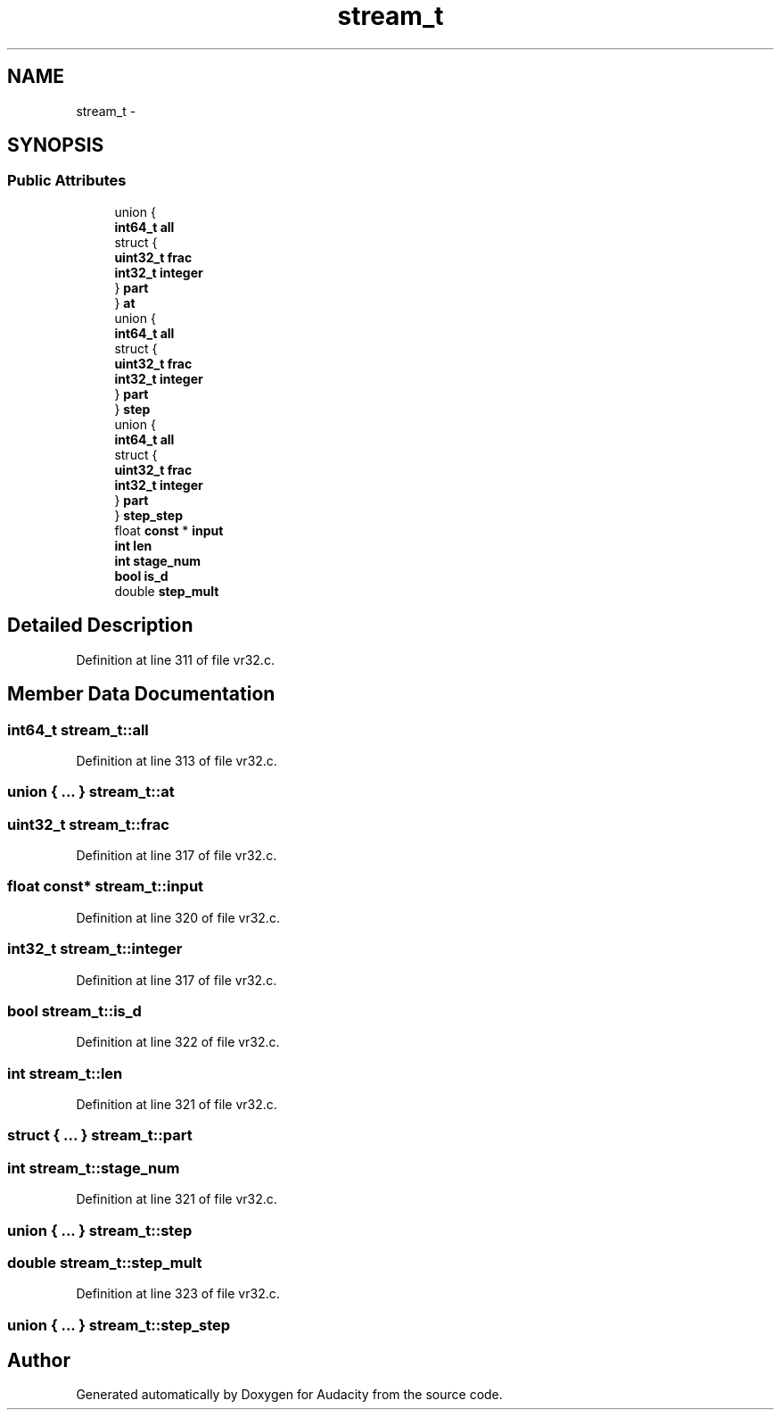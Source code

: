 .TH "stream_t" 3 "Thu Apr 28 2016" "Audacity" \" -*- nroff -*-
.ad l
.nh
.SH NAME
stream_t \- 
.SH SYNOPSIS
.br
.PP
.SS "Public Attributes"

.in +1c
.ti -1c
.RI "union {"
.br
.ti -1c
.RI "   \fBint64_t\fP \fBall\fP"
.br
.ti -1c
.RI "   struct {"
.br
.ti -1c
.RI "      \fBuint32_t\fP \fBfrac\fP"
.br
.ti -1c
.RI "      \fBint32_t\fP \fBinteger\fP"
.br
.ti -1c
.RI "   } \fBpart\fP"
.br
.ti -1c
.RI "} \fBat\fP"
.br
.ti -1c
.RI "union {"
.br
.ti -1c
.RI "   \fBint64_t\fP \fBall\fP"
.br
.ti -1c
.RI "   struct {"
.br
.ti -1c
.RI "      \fBuint32_t\fP \fBfrac\fP"
.br
.ti -1c
.RI "      \fBint32_t\fP \fBinteger\fP"
.br
.ti -1c
.RI "   } \fBpart\fP"
.br
.ti -1c
.RI "} \fBstep\fP"
.br
.ti -1c
.RI "union {"
.br
.ti -1c
.RI "   \fBint64_t\fP \fBall\fP"
.br
.ti -1c
.RI "   struct {"
.br
.ti -1c
.RI "      \fBuint32_t\fP \fBfrac\fP"
.br
.ti -1c
.RI "      \fBint32_t\fP \fBinteger\fP"
.br
.ti -1c
.RI "   } \fBpart\fP"
.br
.ti -1c
.RI "} \fBstep_step\fP"
.br
.ti -1c
.RI "float \fBconst\fP * \fBinput\fP"
.br
.ti -1c
.RI "\fBint\fP \fBlen\fP"
.br
.ti -1c
.RI "\fBint\fP \fBstage_num\fP"
.br
.ti -1c
.RI "\fBbool\fP \fBis_d\fP"
.br
.ti -1c
.RI "double \fBstep_mult\fP"
.br
.in -1c
.SH "Detailed Description"
.PP 
Definition at line 311 of file vr32\&.c\&.
.SH "Member Data Documentation"
.PP 
.SS "\fBint64_t\fP stream_t::all"

.PP
Definition at line 313 of file vr32\&.c\&.
.SS "union { \&.\&.\&. }   stream_t::at"

.SS "\fBuint32_t\fP stream_t::frac"

.PP
Definition at line 317 of file vr32\&.c\&.
.SS "float \fBconst\fP* stream_t::input"

.PP
Definition at line 320 of file vr32\&.c\&.
.SS "\fBint32_t\fP stream_t::integer"

.PP
Definition at line 317 of file vr32\&.c\&.
.SS "\fBbool\fP stream_t::is_d"

.PP
Definition at line 322 of file vr32\&.c\&.
.SS "\fBint\fP stream_t::len"

.PP
Definition at line 321 of file vr32\&.c\&.
.SS "struct { \&.\&.\&. }   stream_t::part"

.SS "\fBint\fP stream_t::stage_num"

.PP
Definition at line 321 of file vr32\&.c\&.
.SS "union { \&.\&.\&. }   stream_t::step"

.SS "double stream_t::step_mult"

.PP
Definition at line 323 of file vr32\&.c\&.
.SS "union { \&.\&.\&. }   stream_t::step_step"


.SH "Author"
.PP 
Generated automatically by Doxygen for Audacity from the source code\&.
